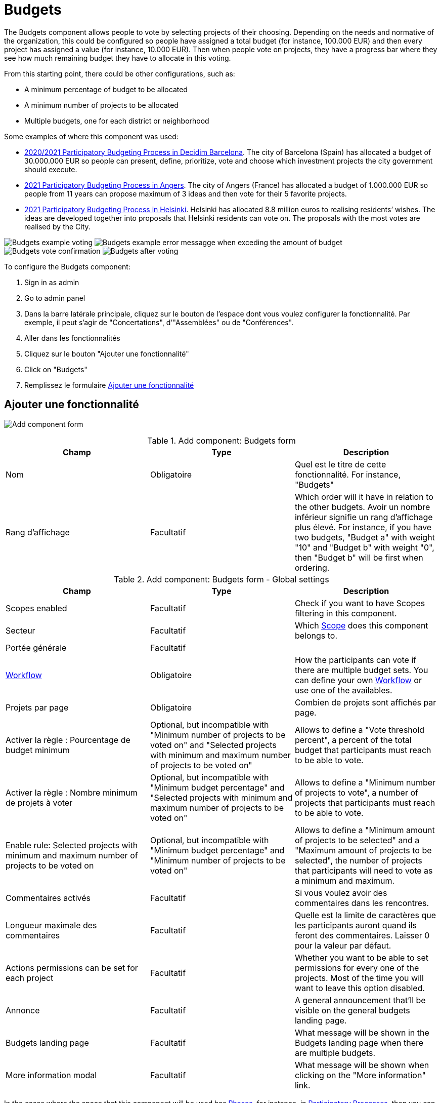 = Budgets

:page-toclevels: 4

The Budgets component allows people to vote by selecting projects of their choosing. Depending on the needs and normative
of the organization, this could be configured so people have assigned a total budget (for instance, 100.000 EUR) and then
every project has assigned a value (for instance, 10.000 EUR). Then when people vote on projects, they have a progress bar
where they see how much remaining budget they have to allocate in this voting.

From this starting point, there could be other configurations, such as:

* A minimum percentage of budget to be allocated
* A minimum number of projects to be allocated
* Multiple budgets, one for each district or neighborhood

Some examples of where this component was used:

* https://www.decidim.barcelona/processes/PressupostosParticipatius[2020/2021 Participatory Budgeting Process in Decidim Barcelona].
The  city of Barcelona (Spain) has allocated a budget of 30.000.000 EUR so people can present, define, prioritize, vote
and choose which investment projects the city government should execute.
* https://ecrivons.angers.fr/processes/BP2021[2021 Participatory Budgeting Process in Angers]. The city of Angers (France) has allocated
a budget of 1.000.000 EUR so people from 11 years can propose maximum of 3 ideas and then vote for their 5 favorite projects.
* https://omastadi.hel.fi/[2021 Participatory Budgeting Process in Helsinki]. Helsinki has allocated 8.8 million euros to realising
residents’ wishes. The ideas are developed together into proposals that Helsinki residents can vote on. The proposals with the
most votes are realised by the City.

image:components/budgets/example01.png[Budgets example voting]
image:components/budgets/example02.png[Budgets example error messagge when exceding the amount of budget]
image:components/budgets/example03.png[Budgets vote confirmation]
image:components/budgets/example04.png[Budgets after voting]

To configure the Budgets component:

. Sign in as admin
. Go to admin panel
. Dans la barre latérale principale, cliquez sur le bouton de l'espace dont vous voulez configurer la fonctionnalité.
Par exemple, il peut s'agir de "Concertations", d'"Assemblées" ou de "Conférences".
. Aller dans les fonctionnalités
. Cliquez sur le bouton "Ajouter une fonctionnalité"
. Click on "Budgets"
. Remplissez le formulaire xref:_add_component[Ajouter une fonctionnalité]

== Ajouter une fonctionnalité

image:components/budgets/component.png[Add component form]


.Add component: Budgets form
|===
|Champ |Type |Description

|Nom
|Obligatoire
|Quel est le titre de cette fonctionnalité. For instance, "Budgets"

|Rang d'affichage
|Facultatif
|Which order will it have in relation to the other budgets. Avoir un nombre inférieur signifie un rang d'affichage plus élevé.
For instance, if you have two budgets, "Budget a" with weight "10" and "Budget b" with weight "0", then "Budget b" will be first when ordering.
|===


.Add component: Budgets form - Global settings
|===
|Champ |Type |Description

|Scopes enabled
|Facultatif
|Check if you want to have Scopes filtering in this component.

|Secteur
|Facultatif
|Which xref:admin:scopes.adoc[Scope] does this component belongs to.

|Portée générale
|Facultatif
|

|xref:_workflows[Workflow]
|Obligatoire
|How the participants can vote if there are multiple budget sets. You can define your own xref:_workflows[Workflow] or use one of the availables.

|Projets par page
|Obligatoire
|Combien de projets sont affichés par page.

|Activer la règle : Pourcentage de budget minimum
|Optional, but incompatible with "Minimum number of projects to be voted on" and "Selected projects with minimum and maximum number of projects to be voted on"
|Allows to define a "Vote threshold percent", a percent of the total budget that participants must reach to be able to vote.

|Activer la règle : Nombre minimum de projets à voter
|Optional, but incompatible with "Minimum budget percentage" and "Selected projects with minimum and maximum number of projects to be voted on"
|Allows to define a "Minimum number of projects to vote", a number of projects that participants must reach to be able to vote.

|Enable rule: Selected projects with minimum and maximum number of projects to be voted on
|Optional, but incompatible with "Minimum budget percentage" and "Minimum number of projects to be voted on"
|Allows to define a "Minimum amount of projects to be selected" and a "Maximum amount of projects to be selected", the number of projects
that participants will need to vote as a minimum and maximum.

|Commentaires activés
|Facultatif
|Si vous voulez avoir des commentaires dans les rencontres.

|Longueur maximale des commentaires
|Facultatif
|Quelle est la limite de caractères que les participants auront quand ils feront des commentaires. Laisser 0 pour la valeur par défaut.

|Actions permissions can be set for each project
|Facultatif
|Whether you want to be able to set permissions for every one of the projects. Most of the time you will want to leave this option disabled.

|Annonce
|Facultatif
|A general announcement that'll be visible on the general budgets landing page.

|Budgets landing page
|Facultatif
|What message will be shown in the Budgets landing page when there are multiple budgets.

|More information modal
|Facultatif
|What message will be shown when clicking on the "More information" link.
|===

In the cases where the space that this component will be used has xref:admin:spaces/processes/phases.adoc[Phases], for instance, in
xref:admin:spaces/processes.adoc[Participatory Processes], then you can also define different behaviors per Step.


.Add component: Budgets form - Step settings
|===
|Champ |Type |Description

|Commentaires désactivés
|Facultatif
|Whether you want to enable comments for this phase.

|Voting
|Obligatoire
|Choose one of the following options depending in the moment of the process: Voting disabled, Voting enabled or Voting finished.

|Show votes
|Facultatif
|Wheter the votes will be shown. We strongly recommend that you only check this option after the voting is finished.

|Annonce
|Facultatif
|A general announcement that'll be visible on the general budgets landing page.

|Budgets landing page
|Facultatif
|What message will be shown in the Budgets landing page when there are multiple budgets.

|More information modal
|Facultatif
|What message will be shown when clicking on the "More information" link.
|===

== Autorisations

Edit permissions

* Vote
* Commenter

== Workflows

One neat feature of the Budgets component is the ability to define your own workflows.

This means that you can define multiple Budgets, for instance one for every Neighberhood or District that a City has, and
you can also define multiple rullings regarding how people can vote on those Budgets. By default you have these workflows:

* Vote in one: allows participants to vote in any budget, but only in one.
* Vote in all: allows participants to vote in all budgets.
* Vote in a random component: allows participants to vote only in one budget, selected randomly.

But this can be extended in your application by a developer, by making your own Workflows. For instance for the
https://www.decidim.barcelona/processes/PressupostosParticipatius[2020/2021 Participatory Budgeting Process in Decidim Barcelona],
the people could vote in two districts: the one where they lived and one of their choosing. This was defined in the
https://github.com/AjuntamentdeBarcelona/decidim-barcelona/blob/743be2a210e8745d2dc443166642b285aed2b356/lib/budgets_workflow_pam2021.rb[decidim-barcelona application itself].

You can read more about Worfklows in https://github.com/decidim/decidim/blob/1ab5cd8fdabef48f5be94ff9c30c6bb3bc9a2f8f/decidim-budgets/README.md#budget-workflows[decidim-budgets README.md].

NOTE: You only want to have a voting without much complications? Like a city-wide vote? Don't worry: if you define only one
Budget, then people will go there directly when click in the Budgets section.

== Manage budgets

image:components/budgets/manage_budgets.png[Manage budgets table]

This window also lets you see the votes that the various projects have received. (Number of votes) and the total number of votes (*Finished votes* and *Pending votes*, that is, that a participant has started voting but has still not cast their vote).

=== Export all

Allows to export the projects for this budget in different formats.

* Projects as CSV
* Projects as JSON
* Projects as Excel

=== New budget form

image:components/budgets/new_budget.png[New budget form]


.New budget form
|===
|Champ |Type |Description

|Titre
|Obligatoire
|What is the title of this budget. For instance, "District A"

|Rang d'affichage
|Facultatif
|Which order will it have in relation to the other budgets. Avoir un nombre inférieur signifie un rang d'affichage plus élevé.
For instance, if you have two budgets, "Budget a" with weight "10" and "Budget b" with weight "0", then "Budget b" will be first when ordering.

|Description
|Facultatif
|What is the description of this budget.

|Total budget
|Obligatoire
|What is the total amount of money that people will have for assigning.
|===

==== Actions


.Actions
|===
|Icône |Nom |Definition

|image:action_preview.png[Preview icon]
|Preview
|Pour voir comment il est montré dans le frontend aux participants.

|image:action_list.png[Gérer l'icône des projets]
|xref:_manage_projects[Gérer les projets]
|Vous permet de gérer les projets d'un budget.

|image:action_edit.png[Edit icon]
|Edit
|Modifier un budget. C'est le même formulaire que "Nouveau budget".

|image:action_delete.png[Delete icon]
|Delete
|Pour supprimer le budget. Peut être fait unquement quand il n'y a pas de projets dans ce budget.
|===

==== Gérer les projets

===== Importer des propositions dans des projets

Selon votre concertation, vous pourriez vouloir avoir une première étape pendant laquelle les participants créent des propositions, puis ces propositions sont sélectionnés (par le vote ou par une revue technique), enfin vous pouvez importer ces propositions et les convertir en projets.

Pour que cela fonctionne :

. Les paramètres suivants doivent être activés dans la fonctionnalité de propositions :
.. Réponses aux propositions activées
.. Activer les coûts sur les réponses aux propositions
. Un évaluateur ou un administrateur doit répondre aux propositions :
.. Relire les propositions
.. Acceptez ou rejetez les en fonction de votre règlement
.. Ajouter des coûts aux propositions si elles ont été acceptées
. Un administrateur peut importer des propositions vers des projets

image:components/budgets/import_proposals.png[Importer des propositions dans les projets]

===== Export all

Allows to export the projects for this budget in different formats.

* Projects as CSV
* Projects as JSON
* Projects as Excel

===== Formulaire de création d'un projet

image:components/budgets/new_project.png[Nouveau formulaire de projet pour un budget]


.Formulaire de création d'un projet
|===
|Champ |Type |Description

|Titre
|Obligatoire
|Le titre pour ce projet.

|Description
|Obligatoire
|Une description de l'objet de ce projet.

|Montant du budget
|Obligatoire
|Le montant du budget pour ce projet. Combien coûte la mise en œuvre de ce projet ?

|Catégorie
|Facultatif
|La catégorie du projet. Utilisé pour les filtres dans la liste des projets.

|Propositions
|Facultatif
|Choisissez des propositions liées à ce projet. Auto-assignation lors de l'importation des propositions.

|Ajouter une galerie d'images
|Facultatif
|Ajoutez plusieurs images illustrant en quoi consiste ce projet, ou où il sera implémenté.
|===

===== Actions


.Actions
|===
|Icône |Nom |Definition

|image:action_preview.png[Preview icon]
|Preview
|Pour voir comment il est montré dans le frontend aux participants.

|image:action_edit.png[Edit icon]
|Edit
|Modifier un projet. C'est le même formulaire que "Nouveau projet".

|image:action_folder.png[Icône des dossiers]
|Dossiers
|For classifying Attachments.

|image:action_attachments.png[Attachments icon]
|Attachments
|Documents liés au projet.

|image:action_delete.png[Delete icon]
|Delete
|Pour supprimer le projet.
|===

== Results

After the voting step has finished, then an administrator need to:

. Change the Voting configuration for the Budget component to "Voting finished"
. Go to the Budgets and view the results
. On the projects that according to the normative have been selected, they will need to go to each project, edit it and
then check the "Selected for implementation".

image:components/budgets/results_unselected.png[Unselected projects after voting]
image:components/budgets/results_select_project.png[Select a project for implementation]
image:components/budgets/results_selected.png[Selected projects after voting]
image:components/budgets/results_selected_frontend.png[Selected projects after voting in the frontend]

We strongly recommend that after you have selected projects then you enable the xref:components/accountability.adoc[Accountability]
component so participants can see the grade of impementation.